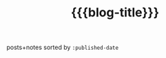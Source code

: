 #+title: {{{blog-title}}}
#+title_extra: [[./index_edited.org][Edited]] *Published* [[./index_bubble.org][Bubble]] [[./index_doodles.org][Doodles]]

posts+notes sorted by =:published-date=

#+BEGIN_SRC elisp :results raw :exports results
(->> (ns/blog-get-metas)
     (-filter (-lambda ((&hash :draft-p :edited-date :type))
		  (and edited-date 	; tracked by git
		   (not draft-p)
		   (-contains-p '("post" "note") type))))
     (--sort (string-greaterp
	      (ht-get it :published-date)
	      (ht-get other :published-date)))
     (-map (-lambda ((&hash :published-date :html-dest :title))
	       (format "- <%s> [[file:./%s.html][%s]]"
		published-date (f-base html-dest) title)))
     (s-join "\n"))
#+END_SRC


